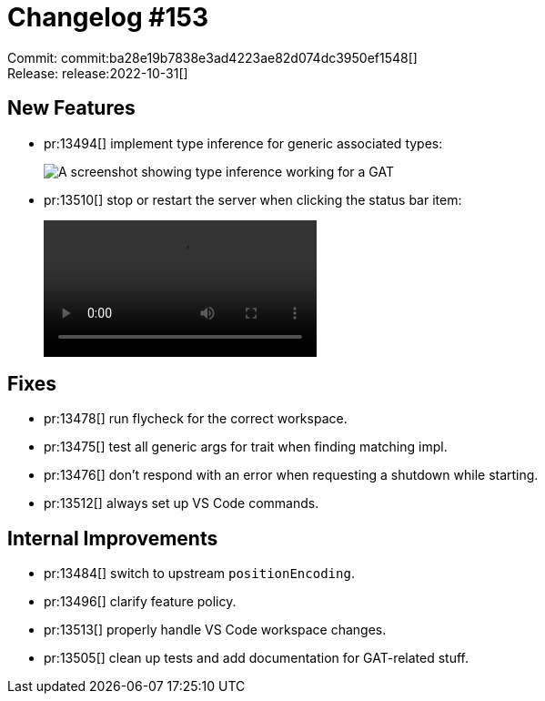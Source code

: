 = Changelog #153
:sectanchors:
:page-layout: post

Commit: commit:ba28e19b7838e3ad4223ae82d074dc3950ef1548[] +
Release: release:2022-10-31[]

== New Features

* pr:13494[] implement type inference for generic associated types:
+
image::https://user-images.githubusercontent.com/308347/198942077-e0b9cf31-85f9-45b2-8a9f-98aaf90be4a8.png["A screenshot showing type inference working for a GAT"]
* pr:13510[] stop or restart the server when clicking the status bar item:
+
video::https://user-images.githubusercontent.com/308347/198942818-1e2d8c47-0a5b-44ed-b0c6-9cb4807b00dc.mp4[options=loop]

== Fixes

* pr:13478[] run flycheck for the correct workspace.
* pr:13475[] test all generic args for trait when finding matching impl.
* pr:13476[] don't respond with an error when requesting a shutdown while starting.
* pr:13512[] always set up VS Code commands.

== Internal Improvements

* pr:13484[] switch to upstream `positionEncoding`.
* pr:13496[] clarify feature policy.
* pr:13513[] properly handle VS Code workspace changes.
* pr:13505[] clean up tests and add documentation for GAT-related stuff.
